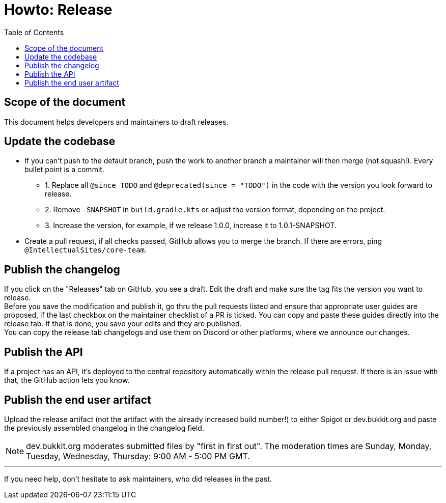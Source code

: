 :toc:
:toclevels: 2
:icons: font


= Howto: Release

toc::[]

== Scope of the document

This document helps developers and maintainers to draft releases.

== Update the codebase

* If you can't push to the default branch, push the work to another branch a maintainer will then merge (not squash!). Every bullet point is a commit.

** 1. Replace all `@since TODO` and `@deprecated(since = "TODO")` in the code with the version you look forward to release.
** 2. Remove `-SNAPSHOT` in `build.gradle.kts` or adjust the version format, depending on the project.
** 3. Increase the version, for example, if we release 1.0.0, increase it to 1.0.1-SNAPSHOT.

* Create a pull request, if all checks passed, GitHub allows you to merge the branch. If there are errors, ping `@IntellectualSites/core-team`.

== Publish the changelog

If you click on the "Releases" tab on GitHub, you see a draft. Edit the draft and make sure the tag fits the version you want to release. +
Before you save the modification and publish it, go thru the pull requests listed and ensure that appropriate user guides are proposed, if the last checkbox on the maintainer checklist of a PR is ticked. You can copy and paste these guides directly into the release tab.
If that is done, you save your edits and they are published. +
You can copy the release tab changelogs and use them on Discord or other platforms, where we announce our changes.

== Publish the API

If a project has an API, it's deployed to the central repository automatically within the release pull request. If there is an issue with that, the GitHub action lets you know.

== Publish the end user artifact

Upload the release artifact (not the artifact with the already increased build number!) to either Spigot or dev.bukkit.org and paste the previously assembled changelog in the changelog field.

[NOTE]
dev.bukkit.org moderates submitted files by "first in first out". The moderation times are Sunday, Monday, Tuesday, Wednesday, Thursday: 9:00 AM - 5:00 PM GMT.

'''

If you need help, don't hesitate to ask maintainers, who did releases in the past.